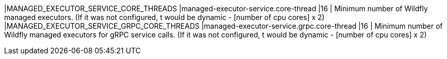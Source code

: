 |MANAGED_EXECUTOR_SERVICE_CORE_THREADS |managed-executor-service.core-thread |16 | Minimum number of Wildfly managed executors. (If it was not configured, t would be dynamic - [number of cpu cores] x 2)
|MANAGED_EXECUTOR_SERVICE_GRPC_CORE_THREADS |managed-executor-service.grpc.core-thread |16 | Minimum number of Wildfly managed executors for gRPC service calls. (If it was not configured, t would be dynamic - [number of cpu cores] x 2)